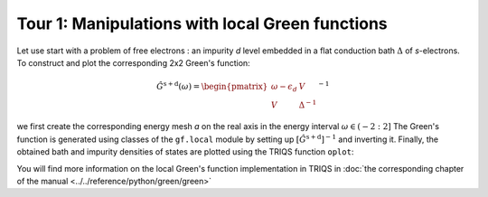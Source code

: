 

Tour 1: Manipulations with local Green functions 
------------------------------------------------

Let use start with a problem of free electrons : an impurity `d`
level embedded in a flat conduction bath :math:`\Delta` of `s`-electrons.
To construct and plot the corresponding 2x2 Green's function:

.. math::

  \hat{G}^\mathrm{s+d} ( \omega) = \begin{pmatrix} \omega - \epsilon_d & V \\ V & \Delta^{-1} \end{pmatrix}^{-1}

we first create the corresponding energy
mesh `a` on the real axis in the energy interval :math:`\omega \in (-2:2]`  
The Green's function is generated using classes of the ``gf.local`` module by setting up
:math:`\left[\hat{G}^\mathrm{s+d}\right]^{-1}` and inverting it.
Finally, the obtained bath and impurity densities of states are plotted using the TRIQS function ``oplot``: 

.. plot:: reference/python/green/impinbath.py
   :include-source:
   :scale: 70

You will find more information on the local Green's function implementation in TRIQS in :doc:`the corresponding chapter of the manual  <../../reference/python/green/green>`


